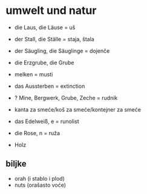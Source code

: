 * umwelt und natur
- die Laus, die Läuse = uš
- der Stall, die Ställe = staja, štala
- der Säugling, die Säuglinge = dojenče
- die Erzgrube, die Grube
- melken = musti
- das Aussterben = extinction
- ? Mine, Bergwerk, Grube, Zeche = rudnik
- kanta za smeće/koš za smeće/kontejner za smeće

- das Edelweiß, e = runolist
- die Rose, n = ruža
- Holz
** biljke
- orah (i stablo i plod)
- nuts (orašasto voće)

